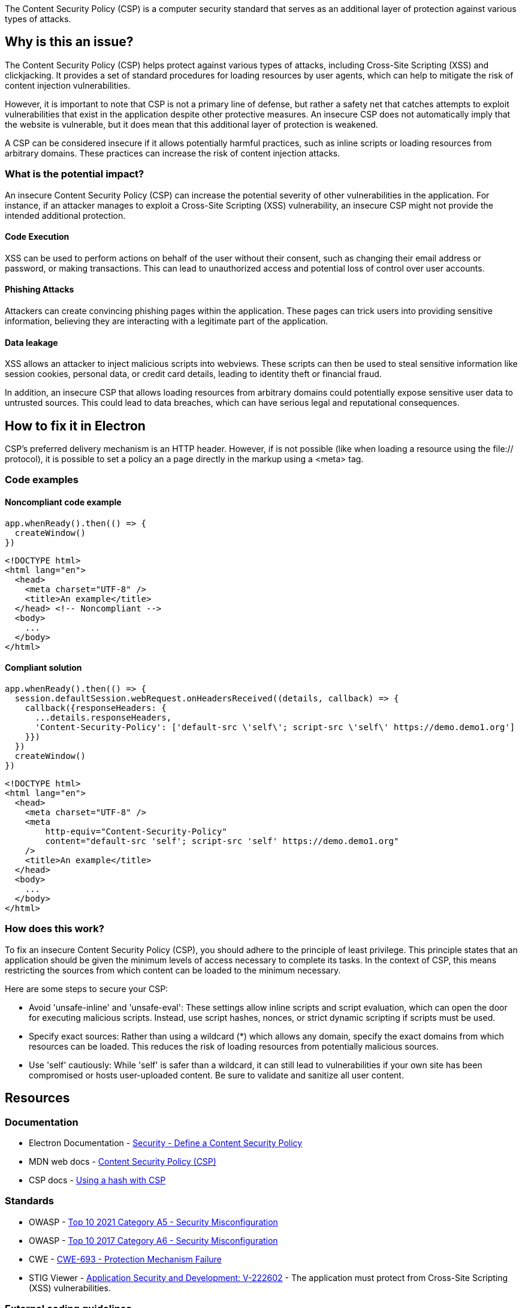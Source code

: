 The Content Security Policy (CSP) is a computer security standard that serves as
an additional layer of protection against various types of attacks.

== Why is this an issue?

The Content Security Policy (CSP) helps protect against various types of attacks, 
including Cross-Site Scripting (XSS) and clickjacking. It provides a set of standard
procedures for loading resources by user agents, which can help to mitigate the
risk of content injection vulnerabilities.

However, it is important to note that CSP is not a primary line of defense, but
rather a safety net that catches attempts to exploit vulnerabilities that exist
in the application despite other protective measures. An insecure CSP does not
automatically imply that the website is vulnerable, but it does mean that this
additional layer of protection is weakened.

A CSP can be considered insecure if it allows potentially harmful practices,
such as inline scripts or loading resources from arbitrary domains. These
practices can increase the risk of content injection attacks.

=== What is the potential impact?

An insecure Content Security Policy (CSP) can increase the potential severity of
other vulnerabilities in the application. For instance, if an attacker manages to
exploit a Cross-Site Scripting (XSS) vulnerability, an insecure CSP might not
provide the intended additional protection.

==== Code Execution

XSS can be used to perform actions on behalf of the user without their
consent, such as changing their email address or password, or making
transactions. This can lead to unauthorized access and potential loss of control
over user accounts.

==== Phishing Attacks

Attackers can create convincing phishing pages within the application. 
These pages can trick users into providing sensitive information, believing 
they are interacting with a legitimate part of the application.

==== Data leakage

XSS allows an attacker to inject malicious scripts into webviews. These scripts can
then be used to steal sensitive information like session cookies, personal data,
or credit card details, leading to identity theft or financial fraud.

In addition, an insecure CSP that allows loading resources from arbitrary
domains could potentially expose sensitive user data to untrusted sources. This
could lead to data breaches, which can have serious legal and reputational
consequences.

== How to fix it in Electron

CSP's preferred delivery mechanism is an HTTP header. However, if is not possible
(like when loading a resource using the file:// protocol), it is possible to set
a policy an a page directly in the markup using a <meta> tag.

=== Code examples

==== Noncompliant code example

[source,javascript,diff-id=1,diff-type=noncompliant]
----
app.whenReady().then(() => {
  createWindow()
})
----

[source,javascript,diff-id=2,diff-type=noncompliant]
----
<!DOCTYPE html>
<html lang="en">
  <head>
    <meta charset="UTF-8" />
    <title>An example</title>
  </head> <!-- Noncompliant -->
  <body>
    ...
  </body>
</html>
----


==== Compliant solution

[source,javascript,diff-id=1,diff-type=compliant]
----
app.whenReady().then(() => {
  session.defaultSession.webRequest.onHeadersReceived((details, callback) => {
    callback({responseHeaders: {
      ...details.responseHeaders,
      'Content-Security-Policy': ['default-src \'self\'; script-src \'self\' https://demo.demo1.org']
    }})
  })
  createWindow()
})
----

[source,javascript,diff-id=2,diff-type=compliant]
----
<!DOCTYPE html>
<html lang="en">
  <head>
    <meta charset="UTF-8" />
    <meta
        http-equiv="Content-Security-Policy"
        content="default-src 'self'; script-src 'self' https://demo.demo1.org"
    />
    <title>An example</title>
  </head>
  <body>
    ...
  </body>
</html>
----


=== How does this work?

To fix an insecure Content Security Policy (CSP), you should adhere to the
principle of least privilege. This principle states that an application should be given
the minimum levels of access necessary to complete its tasks. In the context
of CSP, this means restricting the sources from which content can be loaded to
the minimum necessary.

Here are some steps to secure your CSP:

* Avoid 'unsafe-inline' and 'unsafe-eval': These settings allow inline scripts
and script evaluation, which can open the door for executing malicious scripts.
Instead, use script hashes, nonces, or strict dynamic scripting if scripts must
be used.
* Specify exact sources: Rather than using a wildcard (*) which allows any domain,
specify the exact domains from which resources can be loaded. This reduces the
risk of loading resources from potentially malicious sources.
* Use 'self' cautiously: While 'self' is safer than a wildcard, it can still lead
to vulnerabilities if your own site has been compromised or hosts user-uploaded
content. Be sure to validate and sanitize all user content.

== Resources

=== Documentation

* Electron Documentation - https://www.electronjs.org/docs/latest/tutorial/security#7-define-a-content-security-policy[Security - Define a Content Security Policy]
* MDN web docs - https://developer.mozilla.org/en-US/docs/Web/HTTP/CSP[Content Security Policy (CSP)]
* CSP docs - https://content-security-policy.com/hash/[Using a hash with CSP]

//=== Articles & blog posts
//=== Conference presentations

=== Standards

* OWASP - https://owasp.org/Top10/A05_2021-Security_Misconfiguration/[Top 10 2021 Category A5 - Security Misconfiguration]
* OWASP - https://owasp.org/www-project-top-ten/2017/A6_2017-Security_Misconfiguration.html[Top 10 2017 Category A6 - Security Misconfiguration]
* CWE - https://cwe.mitre.org/data/definitions/693[CWE-693 - Protection Mechanism Failure]
* STIG Viewer - https://stigviewer.com/stig/application_security_and_development/2023-06-08/finding/V-222602[Application Security and Development: V-222602] - The application must protect from Cross-Site Scripting (XSS) vulnerabilities.

=== External coding guidelines

* Google - https://csp-evaluator.withgoogle.com/[]

//=== Benchmarks

ifdef::env-github,rspecator-view[CSP Evaluator]

'''
== Implementation Specification
(visible only on this page)

=== Message

* Add a Content Security Policy (CSP).

=== Highlighting

Highlight the `</header>` closing tag in web pages.

'''
== Comments And Links
(visible only on this page)

endif::env-github,rspecator-view[]
